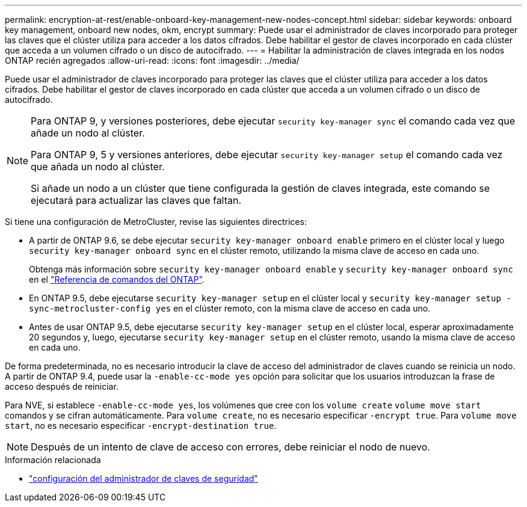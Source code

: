 ---
permalink: encryption-at-rest/enable-onboard-key-management-new-nodes-concept.html 
sidebar: sidebar 
keywords: onboard key management, onboard new nodes, okm, encrypt 
summary: Puede usar el administrador de claves incorporado para proteger las claves que el clúster utiliza para acceder a los datos cifrados. Debe habilitar el gestor de claves incorporado en cada clúster que acceda a un volumen cifrado o un disco de autocifrado. 
---
= Habilitar la administración de claves integrada en los nodos ONTAP recién agregados
:allow-uri-read: 
:icons: font
:imagesdir: ../media/


[role="lead"]
Puede usar el administrador de claves incorporado para proteger las claves que el clúster utiliza para acceder a los datos cifrados. Debe habilitar el gestor de claves incorporado en cada clúster que acceda a un volumen cifrado o un disco de autocifrado.

[NOTE]
====
Para ONTAP 9, y versiones posteriores, debe ejecutar `security key-manager sync` el comando cada vez que añade un nodo al clúster.

Para ONTAP 9, 5 y versiones anteriores, debe ejecutar `security key-manager setup` el comando cada vez que añada un nodo al clúster.

Si añade un nodo a un clúster que tiene configurada la gestión de claves integrada, este comando se ejecutará para actualizar las claves que faltan.

====
Si tiene una configuración de MetroCluster, revise las siguientes directrices:

* A partir de ONTAP 9.6, se debe ejecutar `security key-manager onboard enable` primero en el clúster local y luego `security key-manager onboard sync` en el clúster remoto, utilizando la misma clave de acceso en cada uno.
+
Obtenga más información sobre `security key-manager onboard enable` y `security key-manager onboard sync` en el link:https://docs.netapp.com/us-en/ontap-cli/search.html?q=security+key-manager+onboard["Referencia de comandos del ONTAP"^].

* En ONTAP 9.5, debe ejecutarse `security key-manager setup` en el clúster local y `security key-manager setup -sync-metrocluster-config yes` en el clúster remoto, con la misma clave de acceso en cada uno.
* Antes de usar ONTAP 9.5, debe ejecutarse `security key-manager setup` en el clúster local, esperar aproximadamente 20 segundos y, luego, ejecutarse `security key-manager setup` en el clúster remoto, usando la misma clave de acceso en cada uno.


De forma predeterminada, no es necesario introducir la clave de acceso del administrador de claves cuando se reinicia un nodo. A partir de ONTAP 9.4, puede usar la `-enable-cc-mode yes` opción para solicitar que los usuarios introduzcan la frase de acceso después de reiniciar.

Para NVE, si establece `-enable-cc-mode yes`, los volúmenes que cree con los `volume create` `volume move start` comandos y se cifran automáticamente. Para `volume create`, no es necesario especificar `-encrypt true`. Para `volume move start`, no es necesario especificar `-encrypt-destination true`.

[NOTE]
====
Después de un intento de clave de acceso con errores, debe reiniciar el nodo de nuevo.

====
.Información relacionada
* link:https://docs.netapp.com/us-en/ontap-cli/security-key-manager-setup.html["configuración del administrador de claves de seguridad"^]

